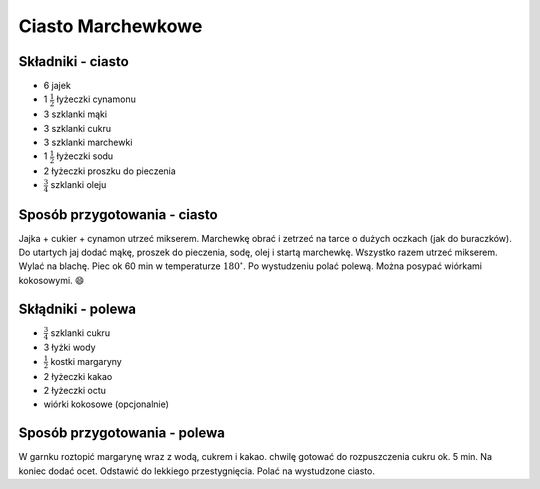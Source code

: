 Ciasto Marchewkowe
======================

Składniki - ciasto
--------------------
- 6 jajek
- 1 :math:`\frac{1}{2}` łyżeczki cynamonu
- 3 szklanki mąki
- 3 szklanki cukru
- 3 szklanki marchewki
- 1 :math:`\frac{1}{2}` łyżeczki sodu
- 2 łyżeczki proszku do pieczenia
- :math:`\frac{3}{4}` szklanki oleju

Sposób przygotowania - ciasto
------------------------------
Jajka + cukier + cynamon utrzeć mikserem. Marchewkę obrać i zetrzeć na tarce o dużych oczkach (jak do buraczków). Do utartych jaj dodać mąkę, proszek do pieczenia, sodę, olej i startą marchewkę. Wszystko razem utrzeć mikserem. Wylać na blachę. Piec ok 60 min w temperaturze  :math:`180^\circ`. Po wystudzeniu polać polewą. Można posypać wiórkami kokosowymi. 😄



Skłądniki - polewa
-------------------
- :math:`\frac{3}{4}` szklanki cukru
- 3 łyżki wody
- :math:`\frac{1}{2}` kostki margaryny
- 2 łyżeczki kakao
- 2 łyżeczki octu
- wiórki kokosowe (opcjonalnie)

Sposób przygotowania - polewa
------------------------------
W garnku roztopić margarynę wraz z wodą, cukrem i kakao. chwilę gotować do rozpuszczenia cukru ok. 5 min. Na koniec dodać ocet. Odstawić do lekkiego przestygnięcia. Polać na wystudzone ciasto.

